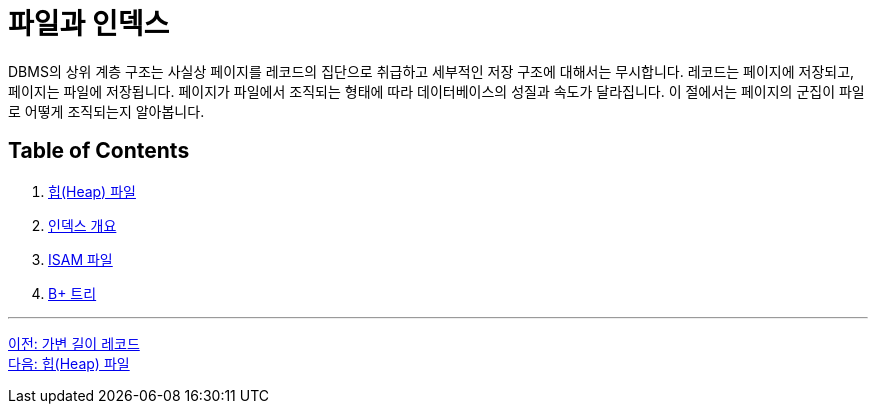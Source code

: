 = 파일과 인덱스

DBMS의 상위 계층 구조는 사실상 페이지를 레코드의 집단으로 취급하고 세부적인 저장 구조에 대해서는 무시합니다. 레코드는 페이지에 저장되고, 페이지는 파일에 저장됩니다. 페이지가 파일에서 조직되는 형태에 따라 데이터베이스의 성질과 속도가 달라집니다. 이 절에서는 페이지의 군집이 파일로 어떻게 조직되는지 알아봅니다.

== Table of Contents

1. link:./07-2_heap.adoc[힙(Heap) 파일]
2. link:./07-3_index.adoc[인덱스 개요]
3. link:./07-4_isam.adoc[ISAM 파일]
4. link:./07-5_bplus_tree.adoc[B+ 트리]

---

link:./06-4_variant_record.adoc[이전: 가변 길이 레코드] +
link:./07-2_heap.adoc[다음: 힙(Heap) 파일]